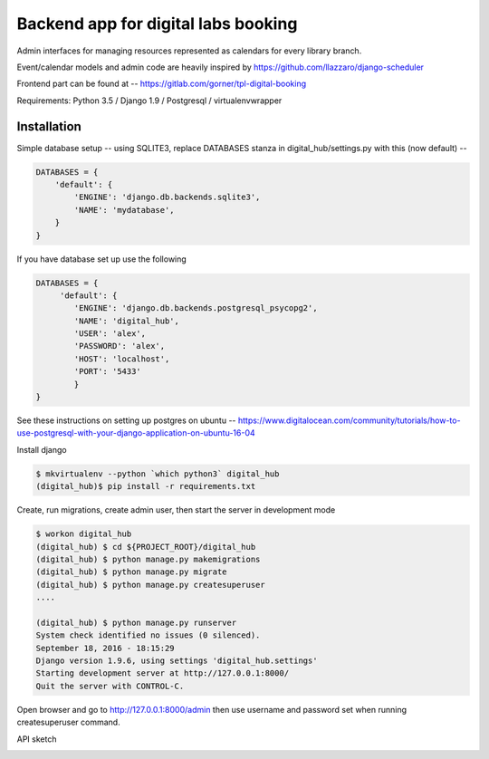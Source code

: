 Backend app for digital labs booking
====================================

Admin interfaces for managing resources represented as calendars for every
library branch.

Event/calendar models and admin code are heavily inspired by
https://github.com/llazzaro/django-scheduler

Frontend part can be found at -- https://gitlab.com/gorner/tpl-digital-booking


Requirements: Python 3.5 / Django 1.9 / Postgresql / virtualenvwrapper

Installation
~~~~~~~~~~~~~

Simple database setup -- using SQLITE3, replace DATABASES stanza in
digital_hub/settings.py with this (now default) --


.. code-block :: python

    DATABASES = {
        'default': {
            'ENGINE': 'django.db.backends.sqlite3',
            'NAME': 'mydatabase',
        }
    }


If you have database set up use the following

.. code-block :: python

    DATABASES = {
         'default': {
            'ENGINE': 'django.db.backends.postgresql_psycopg2',
            'NAME': 'digital_hub',
            'USER': 'alex',
            'PASSWORD': 'alex',
            'HOST': 'localhost',
            'PORT': '5433'
            }
    }




See these instructions on setting up postgres on ubuntu -- https://www.digitalocean.com/community/tutorials/how-to-use-postgresql-with-your-django-application-on-ubuntu-16-04


Install django

.. code-block :: bash

    $ mkvirtualenv --python `which python3` digital_hub
    (digital_hub)$ pip install -r requirements.txt


Create, run migrations, create admin user, then start the server in development mode


.. code-block :: bash

    $ workon digital_hub
    (digital_hub) $ cd ${PROJECT_ROOT}/digital_hub
    (digital_hub) $ python manage.py makemigrations
    (digital_hub) $ python manage.py migrate
    (digital_hub) $ python manage.py createsuperuser
    ....

    (digital_hub) $ python manage.py runserver
    System check identified no issues (0 silenced).
    September 18, 2016 - 18:15:29
    Django version 1.9.6, using settings 'digital_hub.settings'
    Starting development server at http://127.0.0.1:8000/
    Quit the server with CONTROL-C.



Open browser and go to http://127.0.0.1:8000/admin then use username and password
set when running createsuperuser command.


API sketch

.. image::  presentation/API_overview.jpg

